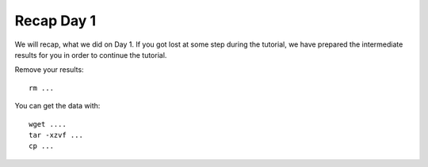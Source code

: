 Recap Day 1
=======================

We will recap, what we did on Day 1. If you got lost at some step during the tutorial, we have prepared the intermediate results for you in order to continue the tutorial.

Remove your results::

  rm ...

You can get the data with::

  wget ....
  tar -xzvf ...
  cp ...
